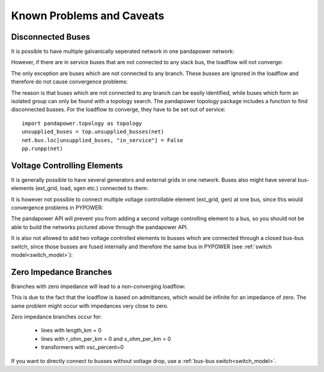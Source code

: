Known Problems and Caveats
==========================

Disconnected Buses
-------------------------------

It is possible to have multiple galvanically seperated network in one pandapower network:

.. image:: /pandapower/pics/caveats/disconnected_yes.png
	:width: 20em
	:alt: alternate Text
	:align: center

However, if there are in service buses that are not connected to any slack bus, the loadflow will not converge:
    
.. image:: /pandapower/pics/caveats/disconnected.png
	:width: 20em
	:alt: alternate Text
	:align: center

The only exception are buses which are not connected to any branch. These busses are ignored in the loadflow and therefore do not cause convergence problems:
    
.. image:: /pandapower/pics/caveats/disconnected_yes2.png
	:width: 20em
	:alt: alternate Text
	:align: center

The reason is that buses which are not connected to any branch can be easily identified, while buses which form an isolated group can only be found with a topology search.
The pandapower topology package includes a function to find disconnected busses. For the loadflow to converge, they have to be set out of service: ::

    import pandapower.topology as topology
    unsupplied_buses = top.unsupplied_busses(net)
    net.bus.loc[unsupplied_buses, "in_service"] = False
    pp.runpp(net)

    

Voltage Controlling Elements
-------------------------------

It is generally possible to have several generators and external grids in one network. Buses also might have several bus-elements (ext_grid, load, sgen etc.) connected to them:
    
.. image:: /pandapower/pics/caveats/voltage_yes2.png
	:width: 42em
	:alt: alternate Text
	:align: center
   
It is however not possible to connect multiple voltage controllable element (ext_grid, gen) at one bus, since this would convergence problems in PYPOWER:

.. image:: /pandapower/pics/caveats/voltage_no.png
	:width: 42em
	:alt: alternate Text
	:align: center
    
The pandapower API will prevent you from adding a second voltage controlling element to a bus, so you should not be able to build the networks pictured above through the pandapower API.

It is also not allowed to add two voltage controlled elements to busses which are connected through a closed bus-bus switch, since those busses are fused internally and therefore the same bus in PYPOWER (see :ref:`switch model<switch_model>`):

.. image:: /pandapower/pics/caveats/voltage_no2.png
	:width: 22em
	:alt: alternate Text
	:align: center
    
 
   
Zero Impedance Branches
-------------------------------

Branches with zero impedance will lead to a non-converging loadflow:

.. image:: /pandapower/pics/caveats/zero_branch.png
	:width: 20em
	:alt: alternate Text
	:align: center
    
This is due to the fact that the loadflow is based on admittances, which would be infinite for an impedance of zero. The same problem might occur with impedances very close to zero.

Zero impedance branches occur for:

    - lines with length_km = 0
    - lines with r_ohm_per_km = 0 and x_ohm_per_km = 0
    - transformers with vsc_percent=0
    
If you want to directly connect to busses without voltage drop, use a :ref:`bus-bus switch<switch_model>`.